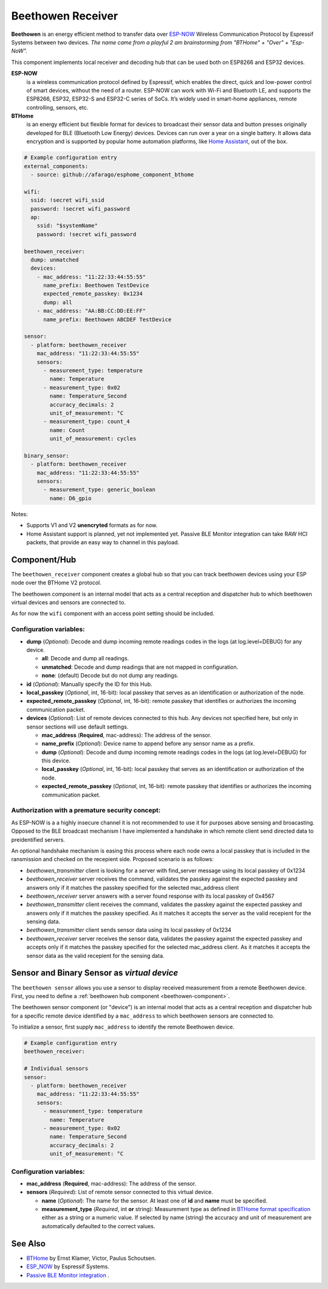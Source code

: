 Beethowen Receiver
==================

**Beethowen** is an energy efficient method to transfer data over 
`ESP-NOW <https://www.espressif.com/en/solutions/low-power-solutions/esp-now>`_ Wireless 
Communication Protocol by Espressif Systems between two devices.
*The name came from a playful 2 am brainstorming from "BTHome" + "Over" + "Esp-NoW".*

This component implements local receiver and decoding hub that can be used both on ESP8266 and ESP32 devices.

**ESP-NOW**
  is a wireless communication protocol defined by Espressif, which enables the direct, 
  quick and low-power control of smart devices, without the need of a router. ESP-NOW can work 
  with Wi-Fi and Bluetooth LE, and supports the ESP8266, ESP32, ESP32-S and ESP32-C series of SoCs. 
  It’s widely used in smart-home appliances, remote controlling, sensors, etc.

**BTHome**
  is an energy efficient but flexible format for devices to broadcast their sensor data and button presses 
  originally developed for BLE (Bluetooth Low Energy) devices. Devices can run over a year on a single battery.
  It allows data encryption and is supported by popular home automation platforms, 
  like `Home Assistant <https://www.home-assistant.io>`__, out of the box.

.. code-block:: yaml

    # Example configuration entry
    external_components:
      - source: github://afarago/esphome_component_bthome

    wifi:
      ssid: !secret wifi_ssid
      password: !secret wifi_password
      ap:
        ssid: "$systemName"
        password: !secret wifi_password

    beethowen_receiver:
      dump: unmatched
      devices:
        - mac_address: "11:22:33:44:55:55"
          name_prefix: Beethowen TestDevice
          expected_remote_passkey: 0x1234
          dump: all
        - mac_address: "AA:BB:CC:DD:EE:FF"
          name_prefix: Beethowen ABCDEF TestDevice

    sensor:
      - platform: beethowen_receiver
        mac_address: "11:22:33:44:55:55"
        sensors:
          - measurement_type: temperature
            name: Temperature
          - measurement_type: 0x02
            name: Temperature_Second
            accuracy_decimals: 2
            unit_of_measurement: °C
          - measurement_type: count_4
            name: Count
            unit_of_measurement: cycles

    binary_sensor:
      - platform: beethowen_receiver
        mac_address: "11:22:33:44:55:55"
        sensors:
          - measurement_type: generic_boolean
            name: D6_gpio

Notes:

- Supports V1 and V2 **unencryted** formats as for now.

- Home Assistant support is planned, yet not implemented yet. Passive BLE Monitor integration 
  can take RAW HCI packets, that provide an easy way to channel in this payload.

.. _beethowen-component:

Component/Hub
-------------

The ``beethowen_receiver`` component creates a global hub so that you can track beethowen
devices using your ESP node over the BTHome V2 protocol.

The beethowen component is an internal model that acts as a central reception 
and dispatcher hub to which beethowen virtual devices and sensors are connected to.

As for now the ``wifi`` component with an access point setting should be included.

.. _config-beethowen:

Configuration variables:
************************

- **dump** (*Optional*): Decode and dump incoming remote readings codes in the logs 
  (at log.level=DEBUG) for any device.
  
  - **all**: Decode and dump all readings.
  - **unmatched**: Decode and dump readings that are not mapped in configuration.
  - **none**: (default) Decode but do not dump any readings.

- **id** (*Optional*): Manually specify the ID for this Hub.

- **local_passkey** (*Optional*, int, 16-bit): local passkey that serves as an identification or authorization of the node.

- **expected_remote_passkey** (*Optional*, int, 16-bit): remote passkey that identifies or authorizes the incoming communication packet.

- **devices** (*Optional*): List of remote devices connected to this hub. Any devices not specified here, but only in sensor sections will use default settings.

  - **mac_address** (**Required**, mac-address): The address of the sensor.

  - **name_prefix** (*Optional*): Device name to append before any sensor name as a prefix.

  - **dump** (*Optional*): Decode and dump incoming remote readings codes in the logs 
    (at log.level=DEBUG) for this device.

  - **local_passkey** (*Optional*, int, 16-bit): local passkey that serves as an identification or authorization of the node.

  - **expected_remote_passkey** (*Optional*, int, 16-bit): remote passkey that identifies or authorizes the incoming communication packet.

Authorization with a premature security concept:
************************************************

As ESP-NOW is a a highly insecure channel it is not recommended to use it for purposes above sensing and broacasting.
Opposed to the BLE broadcast mechanism I have implemented a handshake in which remote client send directed data to preidentified servers.

An optional handshake mechanism is easing this process where each node owns a local passkey that is included in the ransmission and checked on the recepient side.
Proposed scenario is as follows:

- `beethowen_transmitter` client is looking for a server with find_server message using its local passkey of 0x1234

- `beethowen_receiver` server receives the command, validates the passkey against the expected passkey and answers only if it matches the passkey specified for the selected mac_address client 

- `beethowen_receiver` server answers with a server found response with its local passkey of 0x4567

- `beethowen_transmitter` client receives the command, validates the passkey against the expected passkey and answers only if it matches the passkey specified.
  As it matches it accepts the server as the valid recepient for the sensing data.

- `beethowen_transmitter` client sends sensor data using its local passkey of 0x1234

- `beethowen_receiver` server receives the sensor data, validates the passkey against the expected passkey and accepts only if it matches the passkey specified for the selected mac_address client.
  As it matches it accepts the sensor data as the valid recepient for the sensing data.

.. _bthome-sensor:

Sensor and Binary Sensor as *virtual device*
--------------------------------------------

The ``beethowen sensor`` allows you use a sensor to display received measurement from a remote 
Beethowen device.
First, you need to define a :ref:`beethowen hub component <beethowen-component>`.

The beethowen sensor component (or "device") is an internal model that acts as a central reception 
and dispatcher hub for a specific remote device identified by a ``mac_address`` to which beethowen 
sensors are connected to.

To initialize a sensor, first supply ``mac_address`` to identify the remote Beethowen device.

.. code-block:: yaml

    # Example configuration entry
    beethowen_receiver:

    # Individual sensors
    sensor:
      - platform: beethowen_receiver
        mac_address: "11:22:33:44:55:55"
        sensors:
          - measurement_type: temperature
            name: Temperature
          - measurement_type: 0x02
            name: Temperature_Second
            accuracy_decimals: 2
            unit_of_measurement: °C


.. _config-beethowen-sensor:

Configuration variables:
************************

- **mac_address** (**Required**, mac-address): The address of the sensor.

- **sensors** (*Required*): List of remote sensor connected to this virtual device.
  
  - **name** (*Optional*): The name for the sensor. At least one of **id** and **name** must be specified.

  - **measurement_type** (*Required*, int **or** string): Measurement type as defined in 
    `BTHome format specification <https://bthome.io/format>`__ either as a string or a numeric value. 
    If selected by name (string) the accuracy and unit of measurement are automatically defaulted to 
    the correct values.

See Also
--------

- `BTHome <https://bthome.io>`__ by Ernst Klamer, Victor, Paulus Schoutsen.
- `ESP_NOW <https://www.espressif.com/en/solutions/low-power-solutions/esp-now>`__ by Espressif Systems.
- `Passive BLE Monitor integration <https://github.com/custom-components/ble_monitor>`__ .
